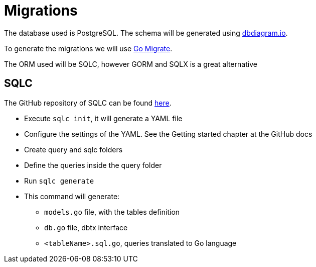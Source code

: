 # Migrations

The database used is PostgreSQL. The schema will be generated using https://dbdiagram.io[dbdiagram.io].

To generate the migrations we will use https://github.com/golang-migrate/migrate[Go Migrate].

The ORM used will be SQLC, however GORM and SQLX is a great alternative

## SQLC

The GitHub repository of SQLC can be found https://github.com/kyleconroy/sqlc[here].

* Execute `sqlc init`, it will generate a YAML file
* Configure the settings of the YAML. See the Getting started chapter at the GitHub docs
* Create query and sqlc folders
* Define the queries inside the query folder
* Run `sqlc generate`
* This command will generate:
** `models.go` file, with the tables definition
** `db.go` file, dbtx interface
** `<tableName>.sql.go`, queries translated to Go language